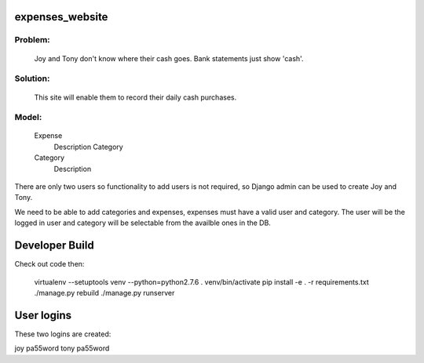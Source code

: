expenses_website
================

Problem: 
-------
    Joy and Tony don't know where their cash goes.  Bank statements just show 'cash'. 

Solution: 
--------
    This site will enable them to record their daily cash purchases.

Model:
-----

    Expense
        Description
        Category

    Category
        Description


There are only two users so functionality to add users is not required,
so Django admin can be used to create Joy and Tony.

We need to be able to add categories and expenses, expenses must have a
valid user and category.  The user will be the logged in user and category
will be selectable from the availble ones in the DB.

Developer Build
===============

Check out code then:

    virtualenv --setuptools venv --python=python2.7.6
    . venv/bin/activate
    pip install -e . -r requirements.txt
    ./manage.py rebuild
    ./manage.py runserver

User logins
===========

These two logins are created:

joy pa55word
tony pa55word
